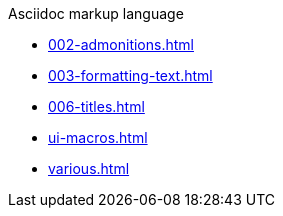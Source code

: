 .Asciidoc markup language
* xref:002-admonitions.adoc[]
* xref:003-formatting-text.adoc[]
* xref:006-titles.adoc[]
* xref:ui-macros.adoc[]
* xref:various.adoc[]